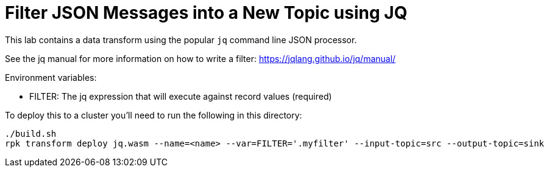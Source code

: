= Filter JSON Messages into a New Topic using JQ

This lab contains a data transform using the popular `jq` command line JSON processor.

See the jq manual for more information on how to write a filter: https://jqlang.github.io/jq/manual/

Environment variables:

- FILTER: The jq expression that will execute against record values (required)

To deploy this to a cluster you'll need to run the following in this directory:

```
./build.sh
rpk transform deploy jq.wasm --name=<name> --var=FILTER='.myfilter' --input-topic=src --output-topic=sink
```